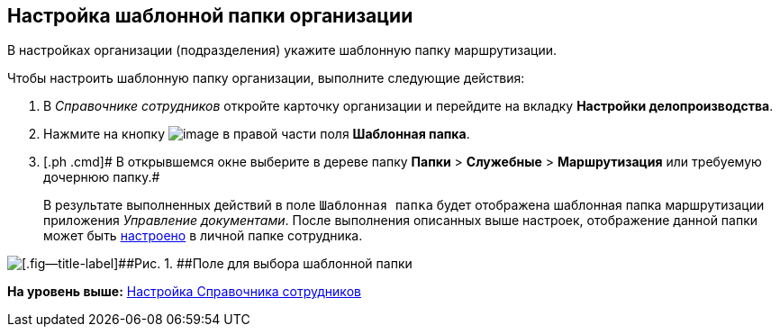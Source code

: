 [[ariaid-title1]]
== Настройка шаблонной папки организации

В настройках организации (подразделения) укажите шаблонную папку маршрутизации.

Чтобы настроить шаблонную папку организации, выполните следующие действия:

. [.ph .cmd]#В [.dfn .term]_Справочнике сотрудников_ откройте карточку организации и перейдите на вкладку [.keyword]*Настройки делопроизводства*.#
. [.ph .cmd]#Нажмите на кнопку image:img/Buttons/treedots.png[image] в правой части поля [.keyword]*Шаблонная папка*.#
. [.ph .cmd]# В открывшемся окне выберите в дереве папку [.ph .menucascade]#[.ph .uicontrol]*Папки* > [.ph .uicontrol]*Служебные* > [.ph .uicontrol]*Маршрутизация*# или требуемую дочернюю папку.#
+
В результате выполненных действий в поле [.kbd .ph .userinput]`Шаблонная папка` будет отображена шаблонная папка маршрутизации приложения [.dfn .term]_Управление документами_. После выполнения описанных выше настроек, отображение данной папки может быть xref:task_Set_personal_emp_folder.adoc[настроено] в личной папке сотрудника.

image::img/template_folder_set.png[[.fig--title-label]##Рис. 1. ##Поле для выбора шаблонной папки]

*На уровень выше:* xref:../topics/EmployeeGuide.adoc[Настройка Справочника сотрудников]
